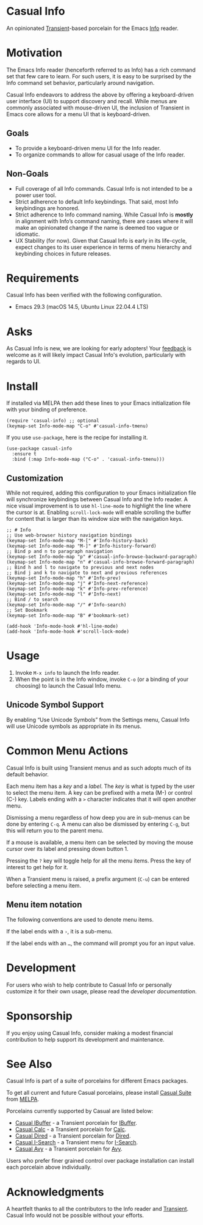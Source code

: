 [[https://melpa.org/#/casual-info][file:https://melpa.org/packages/casual-info-badge.svg]]
* Casual Info
An opinionated [[https://github.com/magit/transient][Transient]]-based porcelain for the Emacs [[https://www.gnu.org/software/emacs/manual/html_node/info/][Info]] reader.

[[file:docs/images/casual-info-screenshot.png]]

* Motivation
The Emacs Info reader (henceforth referred to as Info) has a rich command set that few care to learn. For such users, it is easy to be surprised by the Info command set behavior, particularly around navigation.

Casual Info endeavors to address the above by offering a keyboard-driven user interface (UI) to support discovery and recall. While menus are commonly associated with mouse-driven UI, the inclusion of Transient in Emacs core allows for a menu UI that is keyboard-driven.

** Goals
- To provide a keyboard-driven menu UI for the Info reader.
- To organize commands to allow for casual usage of the Info reader.

** Non-Goals
- Full coverage of all Info commands. Casual Info is not intended to be a power user tool.
- Strict adherence to default Info keybindings. That said, most Info keybindings are honored.
- Strict adherence to Info command naming. While Casual Info is *mostly* in alignment with Info’s command naming, there are cases where it will make an opinionated change if the name is deemed too vague or idiomatic.
- UX Stability (for now). Given that Casual Info is early in its life-cycle, expect changes to its user experience in terms of menu hierarchy and keybinding choices in future releases.

* Requirements

Casual Info has been verified with the following configuration. 
- Emacs 29.3 (macOS 14.5, Ubuntu Linux 22.04.4 LTS)

* Asks
As Casual Info is new, we are looking for early adopters! Your [[https://github.com/kickingvegas/casual-info/discussions][feedback]] is welcome as it will likely impact Casual Info's evolution, particularly with regards to UI.

* Install
If installed via MELPA then add these lines to your Emacs initialization file with your binding of preference. 
#+begin_src elisp :lexical no
  (require 'casual-info) ;; optional
  (keymap-set Info-mode-map "C-o" #'casual-info-tmenu)
#+end_src

If you use ~use-package~, here is the recipe for installing it.
#+begin_src elisp :lexical no
  (use-package casual-info
    :ensure t
    :bind (:map Info-mode-map ("C-o" . 'casual-info-tmenu)))
#+end_src


** Customization
While not required, adding this configuration to your Emacs initialization file will synchronize keybindings between Casual Info and the Info reader. A nice visual improvement is to use ~hl-line-mode~ to highlight the line where the cursor is at. Enabling ~scroll-lock-mode~ will enable scrolling the buffer for content that is larger than its window size with the navigation keys.

#+begin_src elisp :lexical no
  ;; # Info
  ;; Use web-browser history navigation bindings
  (keymap-set Info-mode-map "M-[" #'Info-history-back)
  (keymap-set Info-mode-map "M-]" #'Info-history-forward)
  ;; Bind p and n to paragraph navigation
  (keymap-set Info-mode-map "p" #'casual-info-browse-backward-paragraph)
  (keymap-set Info-mode-map "n" #'casual-info-browse-forward-paragraph)
  ;; Bind h and l to navigate to previous and next nodes
  ;; Bind j and k to navigate to next and previous references
  (keymap-set Info-mode-map "h" #'Info-prev)
  (keymap-set Info-mode-map "j" #'Info-next-reference)
  (keymap-set Info-mode-map "k" #'Info-prev-reference)
  (keymap-set Info-mode-map "l" #'Info-next)
  ;; Bind / to search
  (keymap-set Info-mode-map "/" #'Info-search)
  ;; Set Bookmark
  (keymap-set Info-mode-map "B" #'bookmark-set)

  (add-hook 'Info-mode-hook #'hl-line-mode)
  (add-hook 'Info-mode-hook #'scroll-lock-mode)
#+end_src


* Usage
1. Invoke ~M-x info~ to launch the Info reader.
2. When the point is in the Info window, invoke ~C-o~ (or a binding of your choosing) to launch the Casual Info menu.

** Unicode Symbol Support
By enabling “Use Unicode Symbols” from the Settings menu, Casual Info will use Unicode symbols as appropriate in its menus. 

* Common Menu Actions
Casual Info is built using Transient menus and as such adopts much of its default behavior.

Each menu item has a /key/ and a /label/. The /key/ is what is typed by the user to select the menu item. A key can be prefixed with a meta (M-) or control (C-) key. Labels ending with a ~>~ character indicates that it will open another menu.

Dismissing a menu regardless of how deep you are in sub-menus can be done by entering ~C-q~. A menu can also be dismissed by entering ~C-g~, but this will return you to the parent menu.

If a mouse is available, a menu item can be selected by moving the mouse cursor over its label and pressing down button 1.

Pressing the ~?~ key will toggle help for all the menu items. Press the key of interest to get help for it.

When a Transient menu is raised, a prefix argument (~C-u~) can be entered before selecting a menu item.

** Menu item notation
The following conventions are used to denote menu items.

If the label ends with a ~›~, it is a sub-menu.

If the label ends with an ~…~, the command will prompt you for an input value.

* Development
For users who wish to help contribute to Casual Info or personally customize it for their own usage, please read the [[docs/developer.org][developer documentation]].

* Sponsorship
If you enjoy using Casual Info, consider making a modest financial contribution to help support its development and maintenance.

[[https://www.buymeacoffee.com/kickingvegas][file:docs/images/default-yellow.png]]

* See Also
Casual Info is part of a suite of porcelains for different Emacs packages.

To get all current and future Casual porcelains, please install [[https://github.com/kickingvegas/casual-suite][Casual Suite]] from [[https://melpa.org/#/casual-suite][MELPA]].

Porcelains currently supported by Casual are listed below:

- [[https://github.com/kickingvegas/casual-ibuffer][Casual IBuffer]] - a Transient porcelain for [[https://www.gnu.org/software/emacs/manual/html_node/emacs/Buffer-Menus.html][IBuffer]].  
- [[https://github.com/kickingvegas/casual-calc][Casual Calc]] - a Transient porcelain for [[https://www.gnu.org/software/emacs/manual/html_mono/calc.html][Calc]].
- [[https://github.com/kickingvegas/casual-dired][Casual Dired]] - a Transient porcelain for [[https://www.gnu.org/software/emacs/manual/html_node/emacs/Dired.html][Dired]].
- [[https://github.com/kickingvegas/casual-isearch][Casual I-Search]] - a Transient menu for [[https://www.gnu.org/software/emacs/manual/html_node/emacs/Incremental-Search.html][I-Search]].
- [[https://github.com/kickingvegas/casual-avy][Casual Avy]] - a Transient porcelain for [[https://github.com/abo-abo/avy][Avy]].

Users who prefer finer grained control over package installation can install each porcelain above individually.
  
* Acknowledgments
A heartfelt thanks to all the contributors to the Info reader and [[https://github.com/magit/transient][Transient]]. Casual Info would not be possible without your efforts.

